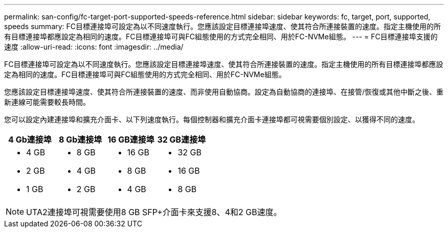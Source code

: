 ---
permalink: san-config/fc-target-port-supported-speeds-reference.html 
sidebar: sidebar 
keywords: fc, target, port, supported, speeds 
summary: FC目標連接埠可設定為以不同速度執行。您應該設定目標連接埠速度、使其符合所連接裝置的速度。指定主機使用的所有目標連接埠都應設定為相同的速度。FC目標連接埠可與FC組態使用的方式完全相同、用於FC-NVMe組態。 
---
= FC目標連接埠支援的速度
:allow-uri-read: 
:icons: font
:imagesdir: ../media/


[role="lead"]
FC目標連接埠可設定為以不同速度執行。您應該設定目標連接埠速度、使其符合所連接裝置的速度。指定主機使用的所有目標連接埠都應設定為相同的速度。FC目標連接埠可與FC組態使用的方式完全相同、用於FC-NVMe組態。

您應該設定目標連接埠速度、使其符合所連接裝置的速度、而非使用自動協商。設定為自動協商的連接埠、在接管/恢復或其他中斷之後、重新連線可能需要較長時間。

您可以設定內建連接埠和擴充介面卡、以下列速度執行。每個控制器和擴充介面卡連接埠都可視需要個別設定、以獲得不同的速度。

[cols="4*"]
|===
| 4 Gb連接埠 | 8 Gb連接埠 | 16 GB連接埠 | 32 GB連接埠 


 a| 
* 4 GB
* 2 GB
* 1 GB

 a| 
* 8 GB
* 4 GB
* 2 GB

 a| 
* 16 GB
* 8 GB
* 4 GB

 a| 
* 32 GB
* 16 GB
* 8 GB


|===
[NOTE]
====
UTA2連接埠可視需要使用8 GB SFP+介面卡來支援8、4和2 GB速度。

====